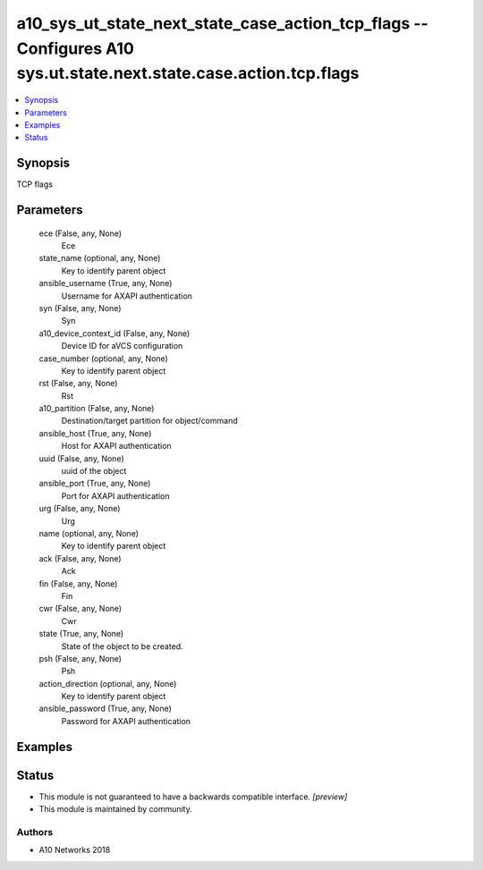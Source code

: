.. _a10_sys_ut_state_next_state_case_action_tcp_flags_module:


a10_sys_ut_state_next_state_case_action_tcp_flags -- Configures A10 sys.ut.state.next.state.case.action.tcp.flags
=================================================================================================================

.. contents::
   :local:
   :depth: 1


Synopsis
--------

TCP flags






Parameters
----------

  ece (False, any, None)
    Ece


  state_name (optional, any, None)
    Key to identify parent object


  ansible_username (True, any, None)
    Username for AXAPI authentication


  syn (False, any, None)
    Syn


  a10_device_context_id (False, any, None)
    Device ID for aVCS configuration


  case_number (optional, any, None)
    Key to identify parent object


  rst (False, any, None)
    Rst


  a10_partition (False, any, None)
    Destination/target partition for object/command


  ansible_host (True, any, None)
    Host for AXAPI authentication


  uuid (False, any, None)
    uuid of the object


  ansible_port (True, any, None)
    Port for AXAPI authentication


  urg (False, any, None)
    Urg


  name (optional, any, None)
    Key to identify parent object


  ack (False, any, None)
    Ack


  fin (False, any, None)
    Fin


  cwr (False, any, None)
    Cwr


  state (True, any, None)
    State of the object to be created.


  psh (False, any, None)
    Psh


  action_direction (optional, any, None)
    Key to identify parent object


  ansible_password (True, any, None)
    Password for AXAPI authentication









Examples
--------

.. code-block:: yaml+jinja

    





Status
------




- This module is not guaranteed to have a backwards compatible interface. *[preview]*


- This module is maintained by community.



Authors
~~~~~~~

- A10 Networks 2018

